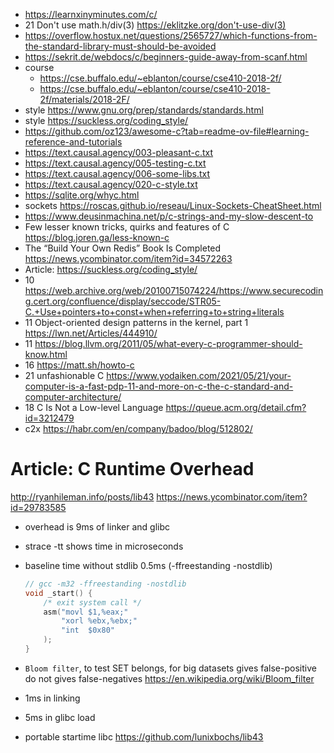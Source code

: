 - https://learnxinyminutes.com/c/
- 21 Don't use math.h/div(3) https://eklitzke.org/don't-use-div(3)
- https://overflow.hostux.net/questions/2565727/which-functions-from-the-standard-library-must-should-be-avoided
- https://sekrit.de/webdocs/c/beginners-guide-away-from-scanf.html
- course
  - https://cse.buffalo.edu/~eblanton/course/cse410-2018-2f/
  - https://cse.buffalo.edu/~eblanton/course/cse410-2018-2f/materials/2018-2F/
- style https://www.gnu.org/prep/standards/standards.html
- style https://suckless.org/coding_style/
- https://github.com/oz123/awesome-c?tab=readme-ov-file#learning-reference-and-tutorials
- https://text.causal.agency/003-pleasant-c.txt
- https://text.causal.agency/005-testing-c.txt
- https://text.causal.agency/006-some-libs.txt
- https://text.causal.agency/020-c-style.txt
- https://sqlite.org/whyc.html
- sockets https://roscas.github.io/reseau/Linux-Sockets-CheatSheet.html
- https://www.deusinmachina.net/p/c-strings-and-my-slow-descent-to
- Few lesser known tricks, quirks and features of C https://blog.joren.ga/less-known-c
- The “Build Your Own Redis” Book Is Completed https://news.ycombinator.com/item?id=34572263
- Article: https://suckless.org/coding_style/
- 10 https://web.archive.org/web/20100715074224/https://www.securecoding.cert.org/confluence/display/seccode/STR05-C.+Use+pointers+to+const+when+referring+to+string+literals
- 11 Object-oriented design patterns in the kernel, part 1 https://lwn.net/Articles/444910/
- 11 https://blog.llvm.org/2011/05/what-every-c-programmer-should-know.html
- 16 https://matt.sh/howto-c
- 21 unfashionable C https://www.yodaiken.com/2021/05/21/your-computer-is-a-fast-pdp-11-and-more-on-c-the-c-standard-and-computer-architecture/
- 18 C Is Not a Low-level Language https://queue.acm.org/detail.cfm?id=3212479
- c2x https://habr.com/en/company/badoo/blog/512802/

* Article: C Runtime Overhead
  http://ryanhileman.info/posts/lib43
  https://news.ycombinator.com/item?id=29783585
- overhead is 9ms of linker and glibc
- strace -tt shows time in microseconds
- baseline time without stdlib 0.5ms (-ffreestanding -nostdlib)
  #+begin_src c
    // gcc -m32 -ffreestanding -nostdlib
    void _start() {
        /* exit system call */
        asm("movl $1,%eax;"
            "xorl %ebx,%ebx;"
            "int  $0x80"
        );
    }
  #+end_src
- =Bloom filter=, to test SET belongs, for big datasets
  gives false-positive
  do not gives false-negatives
  https://en.wikipedia.org/wiki/Bloom_filter
- 1ms in linking
- 5ms in glibc load
- portable startime libc https://github.com/lunixbochs/lib43
